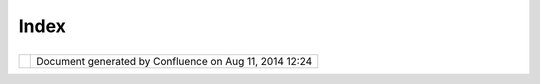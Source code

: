 Index
#####

+----------------------+----------------------+----------------------+----------------------+----------------------+
| Community Plugins :  |
| Home |image1|        |
| This page last       |
| changed on Mar 08,   |
| 2010 by jgarnett.    |
| Welcome to the uDig  |
| community!           |
| ==================== |
| ==========           |
|                      |
| This space is used   |
| by uDig community    |
| members to provide   |
| instructions and     |
| documentation for    |
| community            |
| contributions to the |
| uDig application.    |
|                      |
| +-------+-------+--- |
| ----+-------+------- |
| +-------+-------+--- |
| ----+-------+------- |
| +-------+-------+--- |
| ----+-------+------- |
| +-------+-------+--- |
| ----+-------+------- |
| +                    |
| | Publi |            |
| | shed  |            |
| | Plug- |            |
| | ins   |            |
| | ----- |            |
| | ----- |            |
| | ----- |            |
| | ---   |            |
| |       |            |
| | For   |            |
| | plug- |            |
| | ins   |            |
| | that  |            |
| | have  |            |
| | been  |            |
| | publi |            |
| | shed  |            |
| | to a  |            |
| | publi |            |
| | c     |            |
| | updat |            |
| | e-sit |            |
| | e     |            |
| | you   |            |
| | will  |            |
| | also  |            |
| | find  |            |
| | instr |            |
| | uctio |            |
| | ns    |            |
| | in    |            |
| | the   |            |
| | uDig  |            |
| | onlin |            |
| | e     |            |
| | help: |            |
| |       |            |
| | `Comm |            |
| | unity |            |
| |  <htt |            |
| | p://u |            |
| | dig.r |            |
| | efrac |            |
| | tions |            |
| | .net/ |            |
| | confl |            |
| | uence |            |
| | //dis |            |
| | play/ |            |
| | EN/Co |            |
| | mmuni |            |
| | ty>`_ |            |
| | _     |            |
| |       |            |
| | These |            |
| | plug- |            |
| | ins   |            |
| | are   |            |
| | gener |            |
| | ally  |            |
| | of    |            |
| | high  |            |
| | quali |            |
| | ty    |            |
| | and   |            |
| | provi |            |
| | ded   |            |
| | by a  |            |
| | core  |            |
| | udig  |            |
| | team  |            |
| | membe |            |
| | r     |            |
| | or    |            |
| | organ |            |
| | izati |            |
| | on.   |            |
| |       |            |
| | Insta |            |
| | ll    |            |
| | ~~~~~ |            |
| | ~~    |            |
| |       |            |
| | The   |            |
| | onlin |            |
| | e     |            |
| | help  |            |
| | (incl |            |
| | uded  |            |
| | with  |            |
| | udig) |            |
| | has   |            |
| | instr |            |
| | uctio |            |
| | ns    |            |
| | for   |            |
| | findi |            |
| | ng    |            |
| | and   |            |
| | insta |            |
| | lling |            |
| | a     |            |
| | plug- |            |
| | in    |            |
| | from  |            |
| | the   |            |
| | commu |            |
| | nity  |            |
| | site: |            |
| |       |            |
| | -  `F |            |
| | indin |            |
| | g     |            |
| |    ne |            |
| | w     |            |
| |    pl |            |
| | ugins |            |
| |  <htt |            |
| | p://u |            |
| | dig.r |            |
| | efrac |            |
| | tions |            |
| | .net/ |            |
| | confl |            |
| | uence |            |
| | //dis |            |
| | play/ |            |
| | EN/Fi |            |
| | nding |            |
| | +new+ |            |
| | plugi |            |
| | ns>`_ |            |
| | _     |            |
| |       |            |
| | The   |            |
| | walkt |            |
| | hroug |            |
| | h     |            |
| | 1     |            |
| | also  |            |
| | has a |            |
| | an    |            |
| | examp |            |
| | le    |            |
| | of    |            |
| | insta |            |
| | lling |            |
| | a     |            |
| | commu |            |
| | nity  |            |
| | plug- |            |
| | in:   |            |
| |       |            |
| | -  `W |            |
| | alkth |            |
| | rough |            |
| |    1  |            |
| | <http |            |
| | ://ud |            |
| | ig.re |            |
| | fract |            |
| | ions. |            |
| | net/c |            |
| | onflu |            |
| | ence/ |            |
| | /disp |            |
| | lay/E |            |
| | N/Wal |            |
| | kthro |            |
| | ugh+1 |            |
| | >`__  |            |
| |       |            |
| | Pleas |            |
| | e     |            |
| | note  |            |
| | that  |            |
| | not   |            |
| | all   |            |
| | commu |            |
| | nity  |            |
| | plug- |            |
| | ins   |            |
| | are   |            |
| | avail |            |
| | able  |            |
| | this  |            |
| | way;  |            |
| | some  |            |
| | of    |            |
| | them  |            |
| | you   |            |
| | will  |            |
| | need  |            |
| | to    |            |
| | check |            |
| | out   |            |
| | of    |            |
| | svn   |            |
| | and   |            |
| | build |            |
| | yours |            |
| | elf.  |            |
| |       |            |
| | Relat |            |
| | ed    |            |
| | ~~~~~ |            |
| | ~~    |            |
| |       |            |
| | Other |            |
| | uDig  |            |
| | based |            |
| | proje |            |
| | cts   |            |
| | on    |            |
| | the   |            |
| | web:  |            |
| |       |            |
| | -  ht |            |
| | tp:// |            |
| | www.j |            |
| | grass |            |
| | .org/ |            |
| |    (a |            |
| | rchiv |            |
| | e     |            |
| |    `J |            |
| | Grass |            |
| |    Ho |            |
| | me <h |            |
| | ttp:/ |            |
| | /udig |            |
| | .refr |            |
| | actio |            |
| | ns.ne |            |
| | t/con |            |
| | fluen |            |
| | ce//d |            |
| | ispla |            |
| | y/JGR |            |
| | ASS/H |            |
| | ome>` |            |
| | __)   |            |
| |       |            |
| | How t |            |
| | o tak |            |
| | e par |            |
| | t     |            |
| | ----- |            |
| | ----- |            |
| | ----- |            |
| | -     |            |
| |       |            |
| | To    |            |
| | get   |            |
| | accce |            |
| | ss    |            |
| | to    |            |
| | svn   |            |
| | (and  |            |
| | start |            |
| | your  |            |
| | own   |            |
| | commu |            |
| | nity  |            |
| | plug- |            |
| | in)   |            |
| | pleas |            |
| | e     |            |
| | email |            |
| | the   |            |
| | devel |            |
| | oper  |            |
| | list. |            |
| | For   |            |
| | more  |            |
| | infor |            |
| | matio |            |
| | n     |            |
| | pleas |            |
| | e     |            |
| | consu |            |
| | lt    |            |
| | the   |            |
| | uDig  |            |
| | Proje |            |
| | ct    |            |
| | Proce |            |
| | dure  |            |
| | and   |            |
| | Admin |            |
| | istra |            |
| | tion  |            |
| | docum |            |
| | entat |            |
| | ion:  |            |
| |       |            |
| | -  `H |            |
| | ow    |            |
| |    to |            |
| |    ta |            |
| | ke    |            |
| |    pa |            |
| | rt <h |            |
| | ttp:/ |            |
| | /udig |            |
| | .refr |            |
| | actio |            |
| | ns.ne |            |
| | t/con |            |
| | fluen |            |
| | ce//d |            |
| | ispla |            |
| | y/ADM |            |
| | IN/Ho |            |
| | w+to+ |            |
| | take+ |            |
| | part> |            |
| | `__   |            |
| |       |            |
| | Commu |            |
| | nity  |            |
| | Space |            |
| |  Cont |            |
| | ents  |            |
| | ===== |            |
| | ===== |            |
| | ===== |            |
| | ===== |            |
| | ====  |            |
| |       |            |
| | -  `W |            |
| | MS    |            |
| |    Ca |            |
| | ching |            |
| |    an |            |
| | d     |            |
| |    Ti |            |
| | ling  |            |
| | <WMS% |            |
| | 20Cac |            |
| | hing% |            |
| | 20and |            |
| | %20Ti |            |
| | ling. |            |
| | html> |            |
| | `__   |            |
| | -  `. |            |
| | bookm |            |
| | arks  |            |
| | <http |            |
| | ://ud |            |
| | ig.re |            |
| | fract |            |
| | ions. |            |
| | net/c |            |
| | onflu |            |
| | ence/ |            |
| | /disp |            |
| | lay/C |            |
| | OM/.b |            |
| | ookma |            |
| | rks>` |            |
| | __    |            |
| | -  `r |            |
| | werew |            |
| | r <rw |            |
| | erewr |            |
| | .html |            |
| | >`__  |            |
| | -  `C |            |
| | ommun |            |
| | ity < |            |
| | Commu |            |
| | nity. |            |
| | html> |            |
| | `__   |            |
| |       |            |
| | Commu |            |
| | nity  |            |
| | ----- |            |
| | ----  |            |
| |       |            |
| | -  `A |            |
| | drian |            |
| |  <Adr |            |
| | ian.h |            |
| | tml>` |            |
| | __    |            |
| | -  `A |            |
| | lyote |            |
| | ch <A |            |
| | lyote |            |
| | ch.ht |            |
| | ml>`_ |            |
| | _     |            |
| |       |            |
| |    -  |            |
| |  `Ima |            |
| | ge    |            |
| |       |            |
| |  Mosa |            |
| | ic    |            |
| |       |            |
| |  plug |            |
| | in <I |            |
| | mage% |            |
| | 20Mos |            |
| | aic%2 |            |
| | 0plug |            |
| | in.ht |            |
| | ml>`_ |            |
| | _     |            |
| |    -  |            |
| |  `Mor |            |
| | e     |            |
| |       |            |
| |  sele |            |
| | ction |            |
| |       |            |
| |  tool |            |
| | s <Mo |            |
| | re%20 |            |
| | selec |            |
| | tion% |            |
| | 20too |            |
| | ls.ht |            |
| | ml>`_ |            |
| | _     |            |
| |    -  |            |
| |  `VPF |            |
| |       |            |
| |  plug |            |
| | in <V |            |
| | PF%20 |            |
| | plugi |            |
| | n.htm |            |
| | l>`__ |            |
| |       |            |
| | -  `A |            |
| | xios  |            |
| | <Axio |            |
| | s.htm |            |
| | l>`__ |            |
| |       |            |
| |    -  |            |
| |  `Bas |            |
| | que   |            |
| |       |            |
| |  Loca |            |
| | lizat |            |
| | ion   |            |
| |       |            |
| |  -    |            |
| |       |            |
| |  Eusk |            |
| | era   |            |
| |       |            |
| |  (eu) |            |
| |  <Bas |            |
| | que%2 |            |
| | 0Loca |            |
| | lizat |            |
| | ion%2 |            |
| | 0-%20 |            |
| | Euske |            |
| | ra%20 |            |
| | (eu). |            |
| | html> |            |
| | `__   |            |
| |    -  |            |
| |  `Ima |            |
| | ge    |            |
| |       |            |
| |  Geor |            |
| | efere |            |
| | ncing |            |
| |       |            |
| |  View |            |
| |  <Ima |            |
| | ge%20 |            |
| | Geore |            |
| | feren |            |
| | cing% |            |
| | 20Vie |            |
| | w.htm |            |
| | l>`__ |            |
| |    -  |            |
| |  `Spa |            |
| | tial  |            |
| |       |            |
| |  Oper |            |
| | ation |            |
| | s     |            |
| |       |            |
| |  and  |            |
| |       |            |
| |  Edit |            |
| | ing   |            |
| |       |            |
| |  Tool |            |
| | s <Sp |            |
| | atial |            |
| | %20Op |            |
| | erati |            |
| | ons%2 |            |
| | 0and% |            |
| | 20Edi |            |
| | ting% |            |
| | 20Too |            |
| | ls.ht |            |
| | ml>`_ |            |
| | _     |            |
| |       |            |
| | -  `C |            |
| | ole < |            |
| | Cole. |            |
| | html> |            |
| | `__   |            |
| |       |            |
| |    -  |            |
| |  `Boo |            |
| | kmark |            |
| | s <Bo |            |
| | okmar |            |
| | ks.ht |            |
| | ml>`_ |            |
| | _     |            |
| |    -  |            |
| |  `Gri |            |
| | d <Gr |            |
| | id.ht |            |
| | ml>`_ |            |
| | _     |            |
| |    -  |            |
| |  `Red |            |
| | rawLa |            |
| | yer < |            |
| | Redra |            |
| | wLaye |            |
| | r.htm |            |
| | l>`__ |            |
| |       |            |
| | -  `C |            |
| | ory < |            |
| | Cory. |            |
| | html> |            |
| | `__   |            |
| | -  `D |            |
| | an <D |            |
| | an.ht |            |
| | ml>`_ |            |
| | _     |            |
| | -  `D |            |
| | AP <D |            |
| | AP.ht |            |
| | ml>`_ |            |
| | _     |            |
| |       |            |
| |    -  |            |
| |  `Lay |            |
| | er    |            |
| |       |            |
| |  Filt |            |
| | ering |            |
| |       |            |
| |  Dial |            |
| | og <L |            |
| | ayer% |            |
| | 20Fil |            |
| | terin |            |
| | g%20D |            |
| | ialog |            |
| | .html |            |
| | >`__  |            |
| |    -  |            |
| |  `Poi |            |
| | nt    |            |
| |       |            |
| |  Laye |            |
| | rs    |            |
| |       |            |
| |  Stat |            |
| | s <Po |            |
| | int%2 |            |
| | 0Laye |            |
| | rs%20 |            |
| | Stats |            |
| | .html |            |
| | >`__  |            |
| |       |            |
| | -  `E |            |
| | ric < |            |
| | Eric. |            |
| | html> |            |
| | `__   |            |
| |       |            |
| |    -  |            |
| |  `dxf |            |
| |       |            |
| |  &    |            |
| |       |            |
| |  dwg  |            |
| |       |            |
| |  plug |            |
| | in <3 |            |
| | 40805 |            |
| | 2.htm |            |
| | l>`__ |            |
| |    -  |            |
| |  `pma |            |
| | p     |            |
| |       |            |
| |  WPS  |            |
| |       |            |
| |  plug |            |
| | in <p |            |
| | map%2 |            |
| | 0WPS% |            |
| | 20plu |            |
| | gin.h |            |
| | tml>` |            |
| | __    |            |
| |       |            |
| | -  `G |            |
| | eoCom |            |
| | munic |            |
| | ation |            |
| |  <Geo |            |
| | Commu |            |
| | nicat |            |
| | ion.h |            |
| | tml>` |            |
| | __    |            |
| | -  `J |            |
| | an <J |            |
| | an.ht |            |
| | ml>`_ |            |
| | _     |            |
| |       |            |
| |    -  |            |
| |  `Coo |            |
| | rdina |            |
| | te    |            |
| |       |            |
| |  Tran |            |
| | sform |            |
| | ation |            |
| | s <Co |            |
| | ordin |            |
| | ate%2 |            |
| | 0Tran |            |
| | sform |            |
| | ation |            |
| | s.htm |            |
| | l>`__ |            |
| |       |            |
| | -  `J |            |
| | esse  |            |
| | <Jess |            |
| | e.htm |            |
| | l>`__ |            |
| |       |            |
| |    -  |            |
| |  `Gro |            |
| | ovy   |            |
| |       |            |
| |  uDig |            |
| |  <Gro |            |
| | ovy%2 |            |
| | 0uDig |            |
| | .html |            |
| | >`__  |            |
| |    -  |            |
| |  `SLD |            |
| | Expor |            |
| | t <SL |            |
| | DExpo |            |
| | rt.ht |            |
| | ml>`_ |            |
| | _     |            |
| |       |            |
| | -  `J |            |
| | ive < |            |
| | Jive. |            |
| | html> |            |
| | `__   |            |
| | -  `J |            |
| | ody < |            |
| | Jody. |            |
| | html> |            |
| | `__   |            |
| |       |            |
| |    -  |            |
| |  `Exp |            |
| | ortSe |            |
| | lecte |            |
| | dFeat |            |
| | ures  |            |
| | <Expo |            |
| | rtSel |            |
| | ected |            |
| | Featu |            |
| | res.h |            |
| | tml>` |            |
| | __    |            |
| |       |            |
| | -  `J |            |
| | ohn < |            |
| | John. |            |
| | html> |            |
| | `__   |            |
| | -  `J |            |
| | osef  |            |
| |    Be |            |
| | zdek  |            |
| | <Jose |            |
| | f%20B |            |
| | ezdek |            |
| | .html |            |
| | >`__  |            |
| | -  `L |            |
| | Reed  |            |
| | <LRee |            |
| | d.htm |            |
| | l>`__ |            |
| | -  `L |            |
| | uis < |            |
| | Luis. |            |
| | html> |            |
| | `__   |            |
| | -  `P |            |
| | ark   |            |
| |    In |            |
| | fo <P |            |
| | ark%2 |            |
| | 0Info |            |
| | .html |            |
| | >`__  |            |
| | -  `R |            |
| | ichar |            |
| | d <Ri |            |
| | chard |            |
| | .html |            |
| | >`__  |            |
| |       |            |
| |    -  |            |
| |  `Lin |            |
| | e     |            |
| |       |            |
| |  Clea |            |
| | ner < |            |
| | Line% |            |
| | 20Cle |            |
| | aner. |            |
| | html> |            |
| | `__   |            |
| |       |            |
| | -  `T |            |
| | he    |            |
| |    Ma |            |
| | uro   |            |
| |    Sp |            |
| | ace < |            |
| | The%2 |            |
| | 0Maur |            |
| | o%20S |            |
| | pace. |            |
| | html> |            |
| | `__   |            |
| |       |            |
| |    -  |            |
| |  `Dat |            |
| | a     |            |
| |       |            |
| |  Weat |            |
| | her   |            |
| |       |            |
| |  Anal |            |
| | ysis  |            |
| |       |            |
| |  and  |            |
| |       |            |
| |  Fore |            |
| | cast  |            |
| | <Data |            |
| | %20We |            |
| | ather |            |
| | %20An |            |
| | alysi |            |
| | s%20a |            |
| | nd%20 |            |
| | Forec |            |
| | ast.h |            |
| | tml>` |            |
| | __    |            |
| |       |            |
| | -  `T |            |
| | homas |            |
| |    an |            |
| | d     |            |
| |    St |            |
| | efan  |            |
| | <Thom |            |
| | as%20 |            |
| | and%2 |            |
| | 0Stef |            |
| | an.ht |            |
| | ml>`_ |            |
| | _     |            |
| | -  `T |            |
| | obias |            |
| |  <Tob |            |
| | ias.h |            |
| | tml>` |            |
| | __    |            |
| |       |            |
| |    -  |            |
| |  `SoC |            |
| |       |            |
| |  09   |            |
| |       |            |
| |  -    |            |
| |       |            |
| |  Web  |            |
| |       |            |
| |  Map  |            |
| |       |            |
| |  Tile |            |
| | s     |            |
| |       |            |
| |  for  |            |
| |       |            |
| |  uDig |            |
| |  <SoC |            |
| | %2009 |            |
| | %20-% |            |
| | 20Web |            |
| | %20Ma |            |
| | p%20T |            |
| | iles% |            |
| | 20for |            |
| | %20uD |            |
| | ig.ht |            |
| | ml>`_ |            |
| | _     |            |
| |       |            |
| | -  `W |            |
| | eb    |            |
| |    Pr |            |
| | ocess |            |
| | ing   |            |
| |    Se |            |
| | rvice |            |
| |    Cl |            |
| | ient  |            |
| | <Web% |            |
| | 20Pro |            |
| | cessi |            |
| | ng%20 |            |
| | Servi |            |
| | ce%20 |            |
| | Clien |            |
| | t.htm |            |
| | l>`__ |            |
| | -  `W |            |
| | endy  |            |
| | <Wend |            |
| | y.htm |            |
| | l>`__ |            |
| |       |            |
| |    -  |            |
| |  `DXF |            |
| |       |            |
| |  Plug |            |
| | in <D |            |
| | XF%20 |            |
| | Plugi |            |
| | n.htm |            |
| | l>`__ |            |
| |       |            |
| | -  `W |            |
| | PS <W |            |
| | PS.ht |            |
| | ml>`_ |            |
| | _     |            |
| |       |            |
| |    -  |            |
| |  `Cro |            |
| | ss    |            |
| |       |            |
| |  Proj |            |
| | ect   |            |
| |       |            |
| |  WPS  |            |
| |       |            |
| |  Plan |            |
| | ning  |            |
| | <Cros |            |
| | s%20P |            |
| | rojec |            |
| | t%20W |            |
| | PS%20 |            |
| | Plann |            |
| | ing.h |            |
| | tml>` |            |
| | __    |            |
| |    -  |            |
| |  `WPS |            |
| |       |            |
| |  Test |            |
| | ing < |            |
| | WPS%2 |            |
| | 0Test |            |
| | ing.h |            |
| | tml>` |            |
| | __    |            |
| |       |            |
|                      |
| +-------+-------+--- |
| ----+-------+------- |
| +-------+-------+--- |
| ----+-------+------- |
| +-------+-------+--- |
| ----+-------+------- |
| +-------+-------+--- |
| ----+-------+------- |
| +                    |
                      
+----------------------+----------------------+----------------------+----------------------+----------------------+

+------------+----------------------------------------------------------+
| |image3|   | Document generated by Confluence on Aug 11, 2014 12:24   |
+------------+----------------------------------------------------------+

.. |image0| image:: images/icons/home_16.gif
.. |image1| image:: images/icons/home_16.gif
.. |image2| image:: images/border/spacer.gif
.. |image3| image:: images/border/spacer.gif
